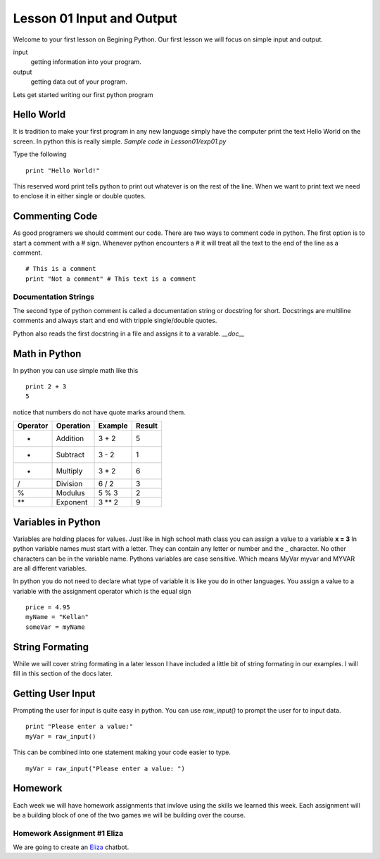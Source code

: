 ==========================
Lesson 01 Input and Output
==========================

Welcome to your first lesson on Begining Python. Our first lesson we will focus on simple input and output. 

input
	getting information into your program.
output
	getting data out of your program.

Lets get started writing our first python program

Hello World
===========
It is tradition to make your first program in any new language simply have the computer print the text Hello World on the screen. In python this is really simple. *Sample code in Lesson01/exp01.py*

Type the following
::
	print "Hello World!"

This reserved word print tells python to print out whatever is on the rest of the line. When we want to print text we need to enclose it in either single or double quotes. 

Commenting Code
===============
As good programers we should comment our code. There are two ways to comment code in python. The first option is to start a comment with a # sign. Whenever python encounters a # it will treat all the text to the end of the line as a comment. 
::
	# This is a comment
	print "Not a comment" # This text is a comment

Documentation Strings
---------------------
The second type of python comment is called a documentation string or docstring for short. Docstrings are multiline comments and always start and end with tripple single/double quotes. 

Python also reads the first docstring in a file and assigns it to a varable. `__doc__`

Math in Python
==============
In python you can use simple math like this
::
	print 2 + 3
	5
notice that numbers do not have quote marks around them. 

+----------+-----------+---------+--------+
| Operator | Operation | Example | Result |
+==========+===========+=========+========+
|     +    |  Addition |  3 + 2  |    5   |
+----------+-----------+---------+--------+
|     -    |  Subtract |  3 - 2  |    1   |
+----------+-----------+---------+--------+
|     *    | Multiply  |  3 * 2  |    6   |
+----------+-----------+---------+--------+
|     /    | Division  |  6 / 2  |    3   |
+----------+-----------+---------+--------+
|     %    |  Modulus  |  5 % 3  |    2   |
+----------+-----------+---------+--------+
|    **    |  Exponent |  3 ** 2 |    9   |
+----------+-----------+---------+--------+

Variables in Python
===================
Variables are holding places for values. Just like in high school math class you can assign a value to a variable **x = 3** In python variable names must start with a letter. They can contain any letter or number and the _ character. No other characters can be in the variable name. Pythons variables are case sensitive. Which means MyVar myvar and MYVAR are all different variables. 

In python you do not need to declare what type of variable it is like you do in other languages. You assign a value to a variable with the assignment operator which is the equal sign
::
	price = 4.95
	myName = "Kellan"
	someVar = myName

String Formating
================
While we will cover string formating in a later lesson I have included a little bit of string formating in our examples. I will fill in this section of the docs later.

Getting User Input
==================
Prompting the user for input is quite easy in python. You can use `raw_input()` to prompt the user for to input data. 
::
	print "Please enter a value:"
	myVar = raw_input()
This can be combined into one statement making your code easier to type.
::
	myVar = raw_input("Please enter a value: ")


Homework
========
Each week we will have homework assignments that invlove using the skills we learned this week. Each assignment will be a building block of one of the two games we will be building over the course. 

Homework Assignment #1 Eliza
----------------------------
We are going to create an Eliza_ chatbot. 

.. _Eliza: http://en.wikipedia.org/wiki/ELIZA